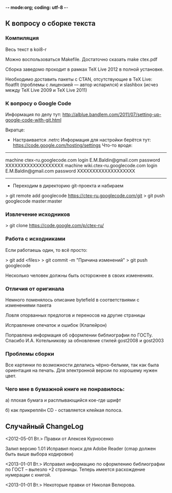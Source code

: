 -*- mode:org; coding: utf-8  -*-
** К вопросу о сборке текста
*** Компиляция

Весь текст в koi8-r 

Можно воспользоваться Makefile. Достаточно сказать make ctex.pdf

Сборка заведомо проходит в рамках TeX Live 2012 в полной
установке. 

Необходимо доставить пакеты c CTAN, отсутствующие в TeX Live: floatflt
(проблемы с лицензией — автор испарился) и slashbox (исчез между TeX
Live 2009 и TeX Live 2011)

*** К вопросу о Google Code

Информация по делу тут:
http://alblue.bandlem.com/2011/07/setting-up-google-code-with-git.html

Вкратце:
 * Настраивается .netrc Информация для настройки берётся тут:
   https://code.google.com/hosting/settings
   Что-то вроде:

-------------------------------------
machine ctex-ru.googlecode.com
login E.M.Baldin@gmail.com
password XXXXXXXXXXXXXXXXXXX
machine wiki.ctex-ru.googlecode.com
login E.M.Baldin@gmail.com
password XXXXXXXXXXXXXXXXXXX
-------------------------------------

 * Переходим в директорию git-проекта и набираем

> git remote add googlecode https://ctex-ru.googlecode.com/git
> git push googlecode master:master

*** Извлечение исходников

> git clone https://code.google.com/p/ctex-ru/

*** Работа с исходниками

Если работаешь один, то всё просто:

> git add <files>
> git commit -m "Причина изменений"
> git push googlecode

Несколько человек должны быть осторожнее в своих изменениях.


*** Отличия от оригинала
 Немного поменялось описание bytefield в соответствиями с изменениями
 пакета

 Ловля оторванных предлогов и переносов на другие страницы

 Исправление опечаток и ошибок (Клапейрон)

 Поправлена информация об оформлении библиографии по ГОСТу. Спасибо
И.А. Котельникову за обновление стилей gost2008  и gost2003

*** Проблемы сборки

Все картинки по возможности делались чёрно-белыми, так как была
ориентация на печать. Для электронной версии по хорошему нужен цвет.

*** Чего мне в бумажной книге не понравилось:

а) плохая бумага и расплывающийся кое-где шрифт

б) как прикреплён CD - оставляется клейкая полоса.
  
** Случайный ChangeLog

<2012-05-01 Вт.> Правки от Алексея Курносенко

Залил версию 1.01 Исправил поиск для Adobe Reader (cmap должен быть
выше выбора кодировки)

<2013-01-01 Вт.> Исправил информацию по оформлению библиографии по
ГОСТ -- вылезло +2 страницы. Теперь имеется расхождение нумерации с
книгой.

<2013-01-01 Вт.> Некоторые правки от Николая Велюрова.

